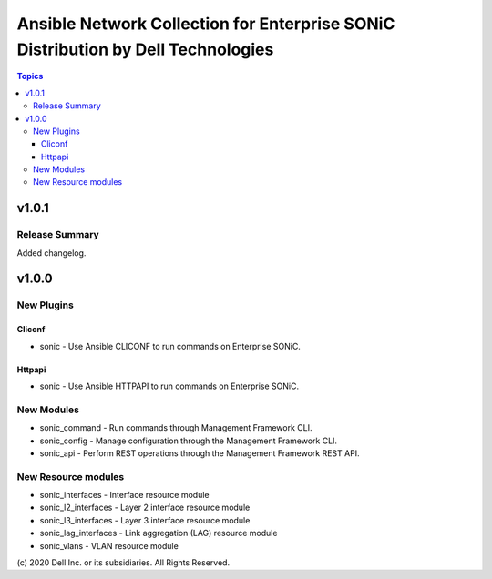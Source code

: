 =================================================================================
Ansible Network Collection for Enterprise SONiC Distribution by Dell Technologies
=================================================================================

.. contents:: Topics

v1.0.1
======

Release Summary
---------------

Added changelog.

v1.0.0
======

New Plugins
-----------

Cliconf
~~~~~~~

- sonic - Use Ansible CLICONF to run commands on Enterprise SONiC.

Httpapi
~~~~~~~

- sonic - Use Ansible HTTPAPI to run commands on Enterprise SONiC.


New Modules
-----------

- sonic_command - Run commands through Management Framework CLI.
- sonic_config - Manage configuration through the Management Framework CLI.
- sonic_api - Perform REST operations through the Management Framework REST API.

New Resource modules
--------------------

- sonic_interfaces - Interface resource module
- sonic_l2_interfaces - Layer 2 interface resource module
- sonic_l3_interfaces - Layer 3 interface resource module
- sonic_lag_interfaces - Link aggregation (LAG) resource module
- sonic_vlans - VLAN resource module

\(c) 2020 Dell Inc. or its subsidiaries. All Rights Reserved.
